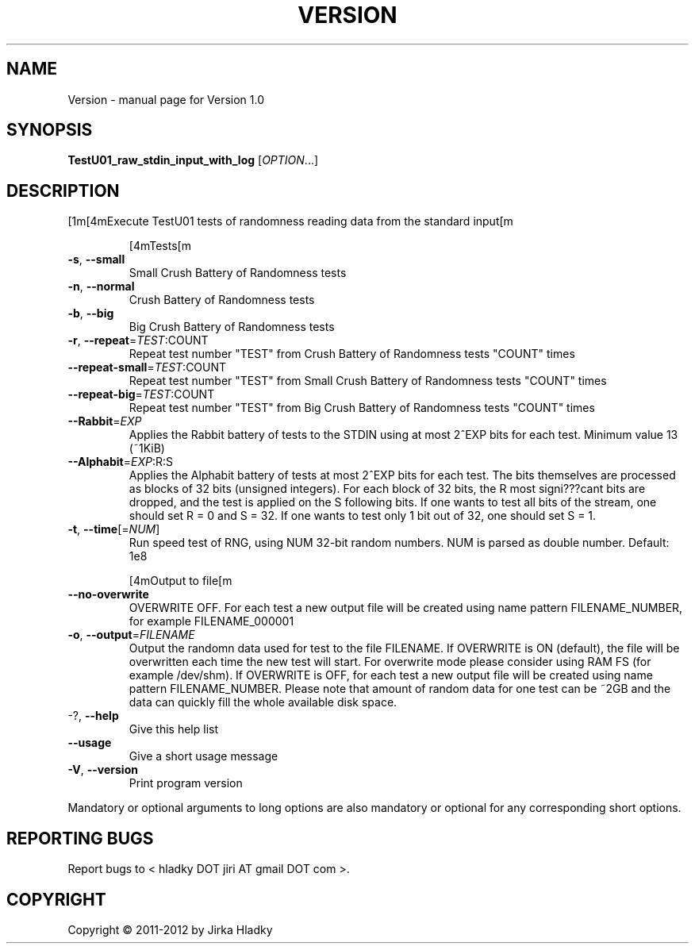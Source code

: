 .\" DO NOT MODIFY THIS FILE!  It was generated by help2man 1.40.7.
.TH VERSION "1" "June 2012" "Version 1.0" "User Commands"
.SH NAME
Version \- manual page for Version 1.0
.SH SYNOPSIS
.B TestU01_raw_stdin_input_with_log
[\fIOPTION\fR...]
.SH DESCRIPTION
[1m[4mExecute TestU01 tests of randomness reading data from the standard
input[m
.IP
[4mTests[m
.TP
\fB\-s\fR, \fB\-\-small\fR
Small Crush Battery of Randomness tests
.TP
\fB\-n\fR, \fB\-\-normal\fR
Crush Battery of Randomness tests
.TP
\fB\-b\fR, \fB\-\-big\fR
Big Crush Battery of Randomness tests
.TP
\fB\-r\fR, \fB\-\-repeat\fR=\fITEST\fR:COUNT
Repeat test number "TEST" from Crush Battery of
Randomness tests "COUNT" times
.TP
\fB\-\-repeat\-small\fR=\fITEST\fR:COUNT
Repeat test number "TEST" from Small Crush
Battery of Randomness tests "COUNT" times
.TP
\fB\-\-repeat\-big\fR=\fITEST\fR:COUNT
Repeat test number "TEST" from Big Crush
Battery of Randomness tests "COUNT" times
.TP
\fB\-\-Rabbit\fR=\fIEXP\fR
Applies the Rabbit battery of tests to the STDIN
using at most 2^EXP bits for each test. Minimum
value 13 (~1KiB)
.TP
\fB\-\-Alphabit\fR=\fIEXP\fR:R:S
Applies the Alphabit battery of tests at most
2^EXP bits for each test. The bits themselves are
processed as blocks of 32 bits (unsigned
integers). For each block of 32 bits, the R most
signi???cant bits are dropped, and the test is
applied on the S following bits. If one wants to
test all bits of the stream, one should set R = 0
and S = 32. If one wants to test only 1 bit out of
32, one should set S = 1.
.TP
\fB\-t\fR, \fB\-\-time\fR[=\fINUM\fR]
Run speed test of RNG, using NUM 32\-bit random
numbers. NUM is parsed as double number. Default:
1e8
.IP
[4mOutput to file[m
.TP
\fB\-\-no\-overwrite\fR
OVERWRITE OFF. For each test a new output file
will be created using name pattern
FILENAME_NUMBER, for example FILENAME_000001
.TP
\fB\-o\fR, \fB\-\-output\fR=\fIFILENAME\fR
Output the randomn data used for test to the file
FILENAME.
If OVERWRITE is ON (default), the file will be
overwritten each time the new test will start.
For overwrite mode please consider using RAM FS
(for example /dev/shm).
If OVERWRITE is OFF, for each test a new output
file will be created using name pattern
FILENAME_NUMBER.
Please note that amount of random data for one
test can be ~2GB and the data can quickly fill the
whole available disk space.
.TP
\-?, \fB\-\-help\fR
Give this help list
.TP
\fB\-\-usage\fR
Give a short usage message
.TP
\fB\-V\fR, \fB\-\-version\fR
Print program version
.PP
Mandatory or optional arguments to long options are also mandatory or optional
for any corresponding short options.
.SH "REPORTING BUGS"
Report bugs to < hladky DOT jiri AT gmail DOT com >.
.SH COPYRIGHT
Copyright \(co 2011\-2012 by Jirka Hladky

